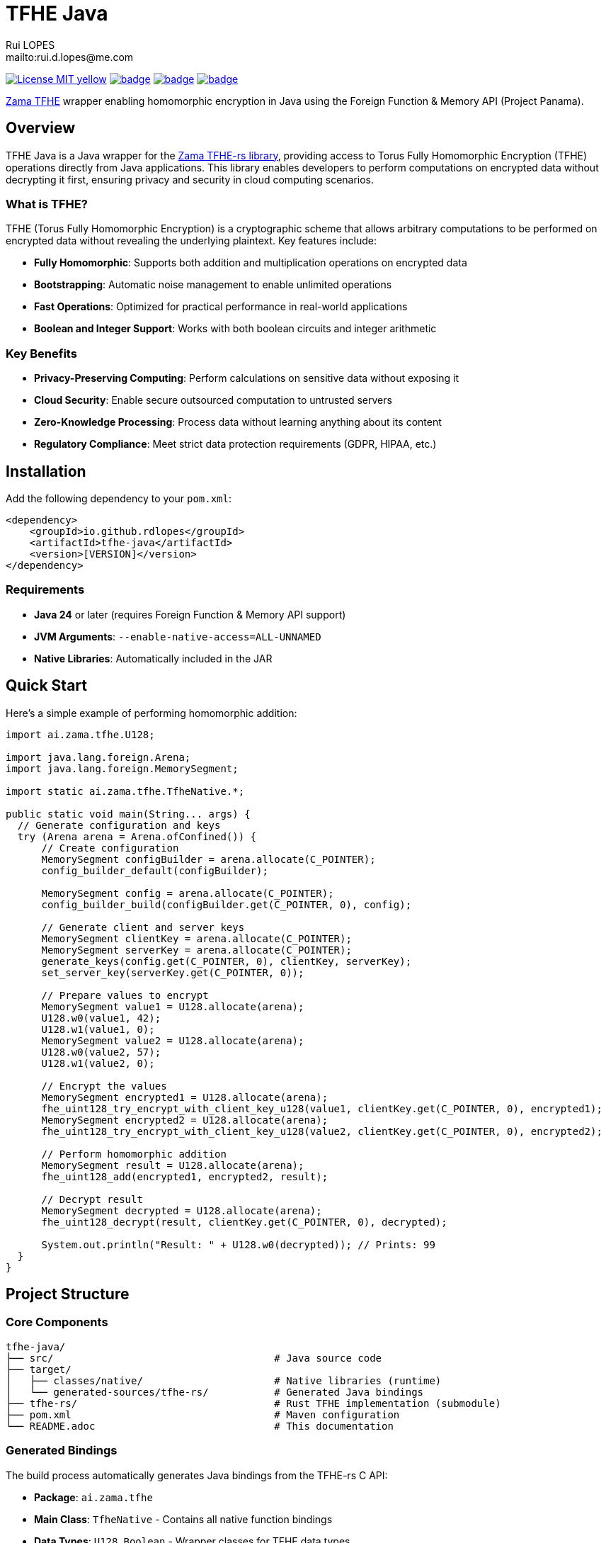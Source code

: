 = TFHE Java
:author:        Rui LOPES
:owner:         rdlopes
:email:         mailto:rui.d.lopes@me.com
:project:       tfhe-java
:key:           {owner}_{project}
:repo:          https://github.com/{owner}/{project}
:native:        {repo}/actions/workflows/native.yaml
:ci:            {repo}/actions/workflows/ci.yaml
:cd:            {repo}/actions/workflows/cd.yaml
:linkedin:      https://www.linkedin.com/in/rdlopes-fr
:badges:        https://img.shields.io/badge
:license:       https://opensource.org/licenses/MIT

image:{badges}/License-MIT-yellow.svg[link={license},title=MIT License]
image:{native}/badge.svg[link={native},window=_blank]
image:{ci}/badge.svg[link={ci},window=_blank]
image:{cd}/badge.svg[link={cd},window=_blank]

https://docs.zama.ai/tfhe-rs[Zama TFHE^] wrapper enabling homomorphic encryption in Java using the Foreign Function & Memory API (Project Panama).

== Overview

TFHE Java is a Java wrapper for the https://github.com/zama-ai/tfhe-rs[Zama TFHE-rs library], providing access to Torus Fully Homomorphic Encryption (TFHE) operations directly from Java applications.
This library enables developers to perform computations on encrypted data without decrypting it first, ensuring privacy and security in cloud computing scenarios.

=== What is TFHE?

TFHE (Torus Fully Homomorphic Encryption) is a cryptographic scheme that allows arbitrary computations to be performed on encrypted data without revealing the underlying plaintext.
Key features include:

* **Fully Homomorphic**: Supports both addition and multiplication operations on encrypted data
* **Bootstrapping**: Automatic noise management to enable unlimited operations
* **Fast Operations**: Optimized for practical performance in real-world applications
* **Boolean and Integer Support**: Works with both boolean circuits and integer arithmetic

=== Key Benefits

* **Privacy-Preserving Computing**: Perform calculations on sensitive data without exposing it
* **Cloud Security**: Enable secure outsourced computation to untrusted servers
* **Zero-Knowledge Processing**: Process data without learning anything about its content
* **Regulatory Compliance**: Meet strict data protection requirements (GDPR, HIPAA, etc.)

== Installation

Add the following dependency to your `pom.xml`:

[source,xml]
----
<dependency>
    <groupId>io.github.rdlopes</groupId>
    <artifactId>tfhe-java</artifactId>
    <version>[VERSION]</version>
</dependency>
----

=== Requirements

* **Java 24** or later (requires Foreign Function & Memory API support)
* **JVM Arguments**: `--enable-native-access=ALL-UNNAMED`
* **Native Libraries**: Automatically included in the JAR

== Quick Start

Here's a simple example of performing homomorphic addition:

[source,java]
----
import ai.zama.tfhe.U128;

import java.lang.foreign.Arena;
import java.lang.foreign.MemorySegment;

import static ai.zama.tfhe.TfheNative.*;

public static void main(String... args) {
  // Generate configuration and keys
  try (Arena arena = Arena.ofConfined()) {
      // Create configuration
      MemorySegment configBuilder = arena.allocate(C_POINTER);
      config_builder_default(configBuilder);

      MemorySegment config = arena.allocate(C_POINTER);
      config_builder_build(configBuilder.get(C_POINTER, 0), config);

      // Generate client and server keys
      MemorySegment clientKey = arena.allocate(C_POINTER);
      MemorySegment serverKey = arena.allocate(C_POINTER);
      generate_keys(config.get(C_POINTER, 0), clientKey, serverKey);
      set_server_key(serverKey.get(C_POINTER, 0));

      // Prepare values to encrypt
      MemorySegment value1 = U128.allocate(arena);
      U128.w0(value1, 42);
      U128.w1(value1, 0);
      MemorySegment value2 = U128.allocate(arena);
      U128.w0(value2, 57);
      U128.w1(value2, 0);

      // Encrypt the values
      MemorySegment encrypted1 = U128.allocate(arena);
      fhe_uint128_try_encrypt_with_client_key_u128(value1, clientKey.get(C_POINTER, 0), encrypted1);
      MemorySegment encrypted2 = U128.allocate(arena);
      fhe_uint128_try_encrypt_with_client_key_u128(value2, clientKey.get(C_POINTER, 0), encrypted2);

      // Perform homomorphic addition
      MemorySegment result = U128.allocate(arena);
      fhe_uint128_add(encrypted1, encrypted2, result);

      // Decrypt result
      MemorySegment decrypted = U128.allocate(arena);
      fhe_uint128_decrypt(result, clientKey.get(C_POINTER, 0), decrypted);

      System.out.println("Result: " + U128.w0(decrypted)); // Prints: 99
  }
}
----

== Project Structure

=== Core Components

[source]
----
tfhe-java/
├── src/                                     # Java source code
├── target/
│   ├── classes/native/                      # Native libraries (runtime)
│   └── generated-sources/tfhe-rs/           # Generated Java bindings
├── tfhe-rs/                                 # Rust TFHE implementation (submodule)
├── pom.xml                                  # Maven configuration
└── README.adoc                              # This documentation
----

=== Generated Bindings

The build process automatically generates Java bindings from the TFHE-rs C API:

* **Package**: `ai.zama.tfhe`
* **Main Class**: `TfheNative` - Contains all native function bindings
* **Data Types**: `U128`, `Boolean` - Wrapper classes for TFHE data types
* **Memory Management**: Uses Java's Foreign Function & Memory API

=== Key Codebase Parts

==== Native Function Bindings (`TfheNative.java`)

Generated class containing all TFHE operations:

* **Key Generation**: `generate_keys()`, `boolean_generate_keys()`
* **Encryption**: `fhe_uint128_encrypt()`, `boolean_client_key_encrypt()`
* **Decryption**: `fhe_uint128_decrypt()`, `boolean_client_key_decrypt()`
* **Operations**: `fhe_uint128_add()`, `fhe_uint128_sub()`, `boolean_server_key_xor()`

==== Data Type Wrappers

* **U128**: 128-bit unsigned integer operations
* **Boolean**: Boolean circuit operations
* **Memory Segments**: Direct memory access for performance

=== TFHE-rs Submodule

The project includes the complete Zama TFHE-rs library as a Git submodule:

* **Core Library** (`tfhe/`): Main TFHE implementation
* **FFT Operations** (`tfhe-fft/`): Fast Fourier Transform optimizations
* **Number Theory** (`tfhe-ntt/`): Number Theoretic Transform
* **Zero-Knowledge** (`tfhe-zk-pok/`): Zero-knowledge proofs
* **Benchmarks** (`tfhe-benchmark/`): Performance testing

== Building from Source

For most users, the library is available through Maven Central and doesn't require building from source.
However, if you need to build locally:

=== Standard Build

[source,bash]
----
# Clone the repository
git clone https://github.com/rdlopes/tfhe-java.git
cd tfhe-java

# Build the project
./mvnw package
----

**Prerequisites:**
* **Java 24** (Temurin distribution recommended)

[source,bash]
----
# Using SDKMAN
sdk install java 24-tem
sdk use java 24-tem
----

The build process automatically downloads pre-built native libraries and Java bindings, making it simple to get started without complex toolchain setup.

== Usage Examples

=== Boolean Operations

Here's how to perform homomorphic boolean operations:

[source,java]
----
import java.lang.foreign.Arena;
import java.lang.foreign.MemorySegment;
import static ai.zama.tfhe.TfheNative.*;

public void booleanExample() {
    try (Arena arena = Arena.ofConfined()) {
        // Generate boolean keys
        MemorySegment clientKey = arena.allocate(C_POINTER);
        MemorySegment serverKey = arena.allocate(C_POINTER);
        boolean_generate_keys(clientKey, serverKey);
        boolean_set_server_key(serverKey.get(C_POINTER, 0));

        // Encrypt boolean values
        MemorySegment encryptedTrue = arena.allocate(C_POINTER);
        MemorySegment encryptedFalse = arena.allocate(C_POINTER);
        boolean_client_key_encrypt(clientKey.get(C_POINTER, 0), true, encryptedTrue);
        boolean_client_key_encrypt(clientKey.get(C_POINTER, 0), false, encryptedFalse);

        // Perform XOR operation
        MemorySegment result = arena.allocate(C_POINTER);
        boolean_server_key_xor(encryptedTrue.get(C_POINTER, 0), encryptedFalse.get(C_POINTER, 0), result);

        // Decrypt result
        boolean decrypted = boolean_client_key_decrypt(clientKey.get(C_POINTER, 0), result.get(C_POINTER, 0));
        System.out.println("XOR result: " + decrypted); // true
    }
}
----

=== Integer Arithmetic

Perform arithmetic operations on encrypted integers:

[source,java]
----
import ai.zama.tfhe.U128;
import java.lang.foreign.Arena;
import java.lang.foreign.MemorySegment;
import static ai.zama.tfhe.TfheNative.*;

public void integerArithmetic() {
    try (Arena arena = Arena.ofConfined()) {
        // Setup configuration and keys
        MemorySegment configBuilder = arena.allocate(C_POINTER);
        config_builder_default(configBuilder);
        MemorySegment config = arena.allocate(C_POINTER);
        config_builder_build(configBuilder.get(C_POINTER, 0), config);

        MemorySegment clientKey = arena.allocate(C_POINTER);
        MemorySegment serverKey = arena.allocate(C_POINTER);
        generate_keys(config.get(C_POINTER, 0), clientKey, serverKey);
        set_server_key(serverKey.get(C_POINTER, 0));

        // Encrypt values
        MemorySegment value1 = U128.allocate(arena);
        U128.w0(value1, 100);
        U128.w1(value1, 0);

        MemorySegment value2 = U128.allocate(arena);
        U128.w0(value2, 25);
        U128.w1(value2, 0);

        MemorySegment encrypted1 = U128.allocate(arena);
        MemorySegment encrypted2 = U128.allocate(arena);
        fhe_uint128_try_encrypt_with_client_key_u128(value1, clientKey.get(C_POINTER, 0), encrypted1);
        fhe_uint128_try_encrypt_with_client_key_u128(value2, clientKey.get(C_POINTER, 0), encrypted2);

        // Perform subtraction
        MemorySegment result = U128.allocate(arena);
        fhe_uint128_sub(encrypted1, encrypted2, result);

        // Decrypt and display result
        MemorySegment decrypted = U128.allocate(arena);
        fhe_uint128_decrypt(result, clientKey.get(C_POINTER, 0), decrypted);
        System.out.println("Subtraction result: " + U128.w0(decrypted)); // 75
    }
}
----

=== Memory Management Best Practices

Always use `Arena.ofConfined()` for automatic memory cleanup:

[source,java]
----
try (Arena arena = Arena.ofConfined()) {
    MemorySegment data = arena.allocate(C_POINTER);
    // Use data for TFHE operations...
} // Automatic cleanup when arena closes
----

=== Error Handling

TFHE native functions return 0 for success, non-zero for errors:

[source,java]
----
int result = fhe_uint128_add(lhs, rhs, output);
if (result != 0) {
    throw new RuntimeException("TFHE operation failed with code: " + result);
}
----

=== Performance Tips

* **Key Reuse**: Generate keys once and reuse them across operations
* **Memory Efficiency**: Use appropriate data types (U128 for integers, Boolean for binary operations)
* **Batch Operations**: Group multiple operations when possible to reduce overhead
* **Resource Management**: Always use try-with-resources for Arena management

== License

This project is licensed under the MIT License - see the link:{license}[LICENSE] for details.

== Author

image:{badges}/By_Mail-white?style=social&logo=icloud&label=Rui_LOPES[link={email},window=_blank]

image:{badges}/On_LinkedIn-white?style=social&logo=logmein&label=Rui_LOPES[link={linkedin},window=_blank]

== Acknowledgments

* https://www.zama.ai/[Zama] for the excellent TFHE-rs library
* OpenJDK Project Panama for Foreign Function & Memory API
* The homomorphic encryption research community
